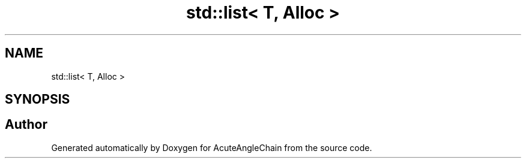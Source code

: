 .TH "std::list< T, Alloc >" 3 "Sun Jun 3 2018" "AcuteAngleChain" \" -*- nroff -*-
.ad l
.nh
.SH NAME
std::list< T, Alloc >
.SH SYNOPSIS
.br
.PP


.SH "Author"
.PP 
Generated automatically by Doxygen for AcuteAngleChain from the source code\&.
